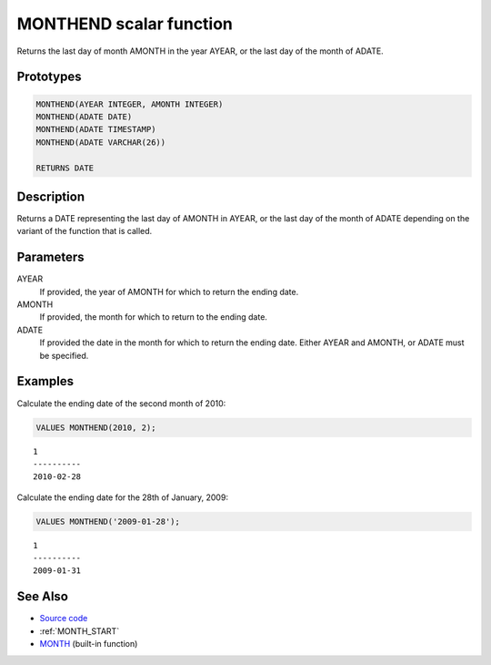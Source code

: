 .. _MONTH_END:

========================
MONTHEND scalar function
========================

Returns the last day of month AMONTH in the year AYEAR, or the last day of the month of ADATE.

Prototypes
==========

.. code-block:: sql

    MONTHEND(AYEAR INTEGER, AMONTH INTEGER)
    MONTHEND(ADATE DATE)
    MONTHEND(ADATE TIMESTAMP)
    MONTHEND(ADATE VARCHAR(26))

    RETURNS DATE


Description
===========

Returns a DATE representing the last day of AMONTH in AYEAR, or the last day of the month of ADATE depending on the variant of the function that is called.

Parameters
==========

AYEAR
    If provided, the year of AMONTH for which to return the ending date.
AMONTH
    If provided, the month for which to return to the ending date.
ADATE
    If provided the date in the month for which to return the ending date. Either AYEAR and AMONTH, or ADATE must be specified.

Examples
========

Calculate the ending date of the second month of 2010:

.. code-block:: sql

    VALUES MONTHEND(2010, 2);


::

    1
    ----------
    2010-02-28


Calculate the ending date for the 28th of January, 2009:

.. code-block:: sql

    VALUES MONTHEND('2009-01-28');


::

    1
    ----------
    2009-01-31


See Also
========

* `Source code`_
* :ref:`MONTH_START`
* `MONTH`_ (built-in function)

.. _Source code: https://github.com/waveform80/db2utils/blob/master/date_time.sql#L435
.. _MONTH: http://publib.boulder.ibm.com/infocenter/db2luw/v9r7/topic/com.ibm.db2.luw.sql.ref.doc/doc/r0000830.html
